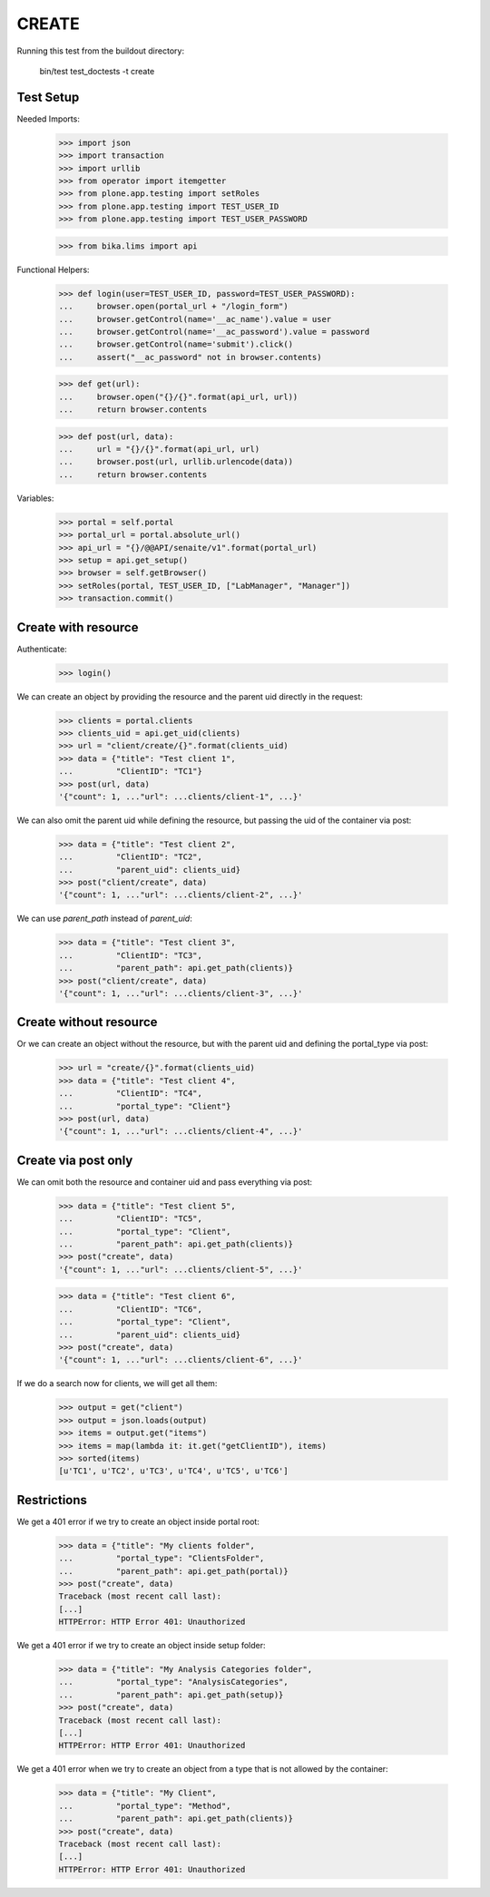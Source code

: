 CREATE
------

Running this test from the buildout directory:

    bin/test test_doctests -t create


Test Setup
~~~~~~~~~~

Needed Imports:

    >>> import json
    >>> import transaction
    >>> import urllib
    >>> from operator import itemgetter
    >>> from plone.app.testing import setRoles
    >>> from plone.app.testing import TEST_USER_ID
    >>> from plone.app.testing import TEST_USER_PASSWORD

    >>> from bika.lims import api

Functional Helpers:

    >>> def login(user=TEST_USER_ID, password=TEST_USER_PASSWORD):
    ...     browser.open(portal_url + "/login_form")
    ...     browser.getControl(name='__ac_name').value = user
    ...     browser.getControl(name='__ac_password').value = password
    ...     browser.getControl(name='submit').click()
    ...     assert("__ac_password" not in browser.contents)

    >>> def get(url):
    ...     browser.open("{}/{}".format(api_url, url))
    ...     return browser.contents

    >>> def post(url, data):
    ...     url = "{}/{}".format(api_url, url)
    ...     browser.post(url, urllib.urlencode(data))
    ...     return browser.contents

Variables:

    >>> portal = self.portal
    >>> portal_url = portal.absolute_url()
    >>> api_url = "{}/@@API/senaite/v1".format(portal_url)
    >>> setup = api.get_setup()
    >>> browser = self.getBrowser()
    >>> setRoles(portal, TEST_USER_ID, ["LabManager", "Manager"])
    >>> transaction.commit()


Create with resource
~~~~~~~~~~~~~~~~~~~~

Authenticate:

    >>> login()

We can create an object by providing the resource and the parent uid directly
in the request:

    >>> clients = portal.clients
    >>> clients_uid = api.get_uid(clients)
    >>> url = "client/create/{}".format(clients_uid)
    >>> data = {"title": "Test client 1",
    ...         "ClientID": "TC1"}
    >>> post(url, data)
    '{"count": 1, ..."url": ...clients/client-1", ...}'

We can also omit the parent uid while defining the resource, but passing the
uid of the container via post:

    >>> data = {"title": "Test client 2",
    ...         "ClientID": "TC2",
    ...         "parent_uid": clients_uid}
    >>> post("client/create", data)
    '{"count": 1, ..."url": ...clients/client-2", ...}'

We can use `parent_path` instead of `parent_uid`:

    >>> data = {"title": "Test client 3",
    ...         "ClientID": "TC3",
    ...         "parent_path": api.get_path(clients)}
    >>> post("client/create", data)
    '{"count": 1, ..."url": ...clients/client-3", ...}'


Create without resource
~~~~~~~~~~~~~~~~~~~~~~~

Or we can create an object without the resource, but with the parent uid and
defining the portal_type via post:

    >>> url = "create/{}".format(clients_uid)
    >>> data = {"title": "Test client 4",
    ...         "ClientID": "TC4",
    ...         "portal_type": "Client"}
    >>> post(url, data)
    '{"count": 1, ..."url": ...clients/client-4", ...}'


Create via post only
~~~~~~~~~~~~~~~~~~~~

We can omit both the resource and container uid and pass everything via post:

    >>> data = {"title": "Test client 5",
    ...         "ClientID": "TC5",
    ...         "portal_type": "Client",
    ...         "parent_path": api.get_path(clients)}
    >>> post("create", data)
    '{"count": 1, ..."url": ...clients/client-5", ...}'

    >>> data = {"title": "Test client 6",
    ...         "ClientID": "TC6",
    ...         "portal_type": "Client",
    ...         "parent_uid": clients_uid}
    >>> post("create", data)
    '{"count": 1, ..."url": ...clients/client-6", ...}'

If we do a search now for clients, we will get all them:

    >>> output = get("client")
    >>> output = json.loads(output)
    >>> items = output.get("items")
    >>> items = map(lambda it: it.get("getClientID"), items)
    >>> sorted(items)
    [u'TC1', u'TC2', u'TC3', u'TC4', u'TC5', u'TC6']

Restrictions
~~~~~~~~~~~~

We get a 401 error if we try to create an object inside portal root:

    >>> data = {"title": "My clients folder",
    ...         "portal_type": "ClientsFolder",
    ...         "parent_path": api.get_path(portal)}
    >>> post("create", data)
    Traceback (most recent call last):
    [...]
    HTTPError: HTTP Error 401: Unauthorized

We get a 401 error if we try to create an object inside setup folder:

    >>> data = {"title": "My Analysis Categories folder",
    ...         "portal_type": "AnalysisCategories",
    ...         "parent_path": api.get_path(setup)}
    >>> post("create", data)
    Traceback (most recent call last):
    [...]
    HTTPError: HTTP Error 401: Unauthorized

We get a 401 error when we try to create an object from a type that is not
allowed by the container:

    >>> data = {"title": "My Client",
    ...         "portal_type": "Method",
    ...         "parent_path": api.get_path(clients)}
    >>> post("create", data)
    Traceback (most recent call last):
    [...]
    HTTPError: HTTP Error 401: Unauthorized